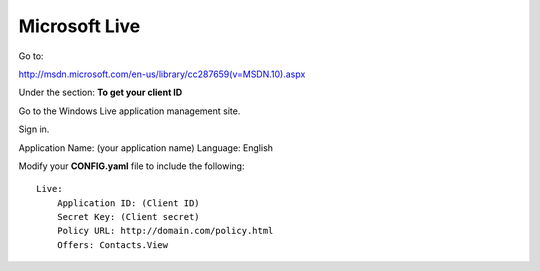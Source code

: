 Microsoft Live
==============

Go to:

http://msdn.microsoft.com/en-us/library/cc287659(v=MSDN.10).aspx

Under the section: **To get your client ID**

Go to the Windows Live application management site.

Sign in.

Application Name: (your application name)
Language: English

Modify your **CONFIG.yaml** file to include the following:

::

    Live:
        Application ID: (Client ID)
        Secret Key: (Client secret)
        Policy URL: http://domain.com/policy.html
        Offers: Contacts.View
